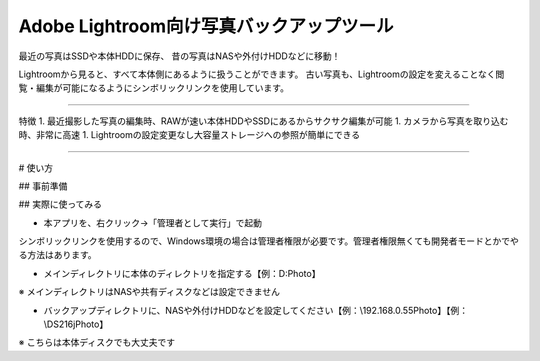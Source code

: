 Adobe Lightroom向け写真バックアップツール
==========================================

最近の写真はSSDや本体HDDに保存、
昔の写真はNASや外付けHDDなどに移動！

Lightroomから見ると、すべて本体側にあるように扱うことができます。
古い写真も、Lightroomの設定を変えることなく閲覧・編集が可能になるようにシンボリックリンクを使用しています。

---------------

特徴
1. 最近撮影した写真の編集時、RAWが速い本体HDDやSSDにあるからサクサク編集が可能
1. カメラから写真を取り込む時、非常に高速
1. Lightroomの設定変更なし大容量ストレージへの参照が簡単にできる

---------------

# 使い方

## 事前準備

## 実際に使ってみる

- 本アプリを、右クリック→「管理者として実行」で起動

シンボリックリンクを使用するので、Windows環境の場合は管理者権限が必要です。管理者権限無くても開発者モードとかでやる方法はあります。

- メインディレクトリに本体のディレクトリを指定する【例：D:\Photo】

※ メインディレクトリはNASや共有ディスクなどは設定できません

- バックアップディレクトリに、NASや外付けHDDなどを設定してください【例：\\192.168.0.55\Photo】【例：\\DS216j\Photo】

※ こちらは本体ディスクでも大丈夫です
